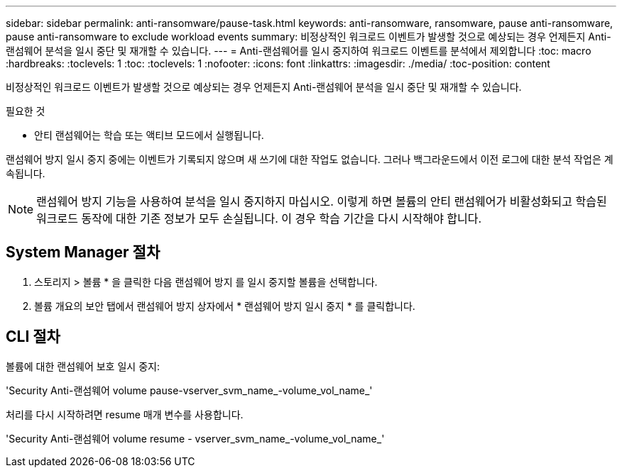 ---
sidebar: sidebar 
permalink: anti-ransomware/pause-task.html 
keywords: anti-ransomware, ransomware, pause anti-ransomware, pause anti-ransomware to exclude workload events 
summary: 비정상적인 워크로드 이벤트가 발생할 것으로 예상되는 경우 언제든지 Anti-랜섬웨어 분석을 일시 중단 및 재개할 수 있습니다. 
---
= Anti-랜섬웨어를 일시 중지하여 워크로드 이벤트를 분석에서 제외합니다
:toc: macro
:hardbreaks:
:toclevels: 1
:toc: 
:toclevels: 1
:nofooter: 
:icons: font
:linkattrs: 
:imagesdir: ./media/
:toc-position: content


[role="lead"]
비정상적인 워크로드 이벤트가 발생할 것으로 예상되는 경우 언제든지 Anti-랜섬웨어 분석을 일시 중단 및 재개할 수 있습니다.

.필요한 것
* 안티 랜섬웨어는 학습 또는 액티브 모드에서 실행됩니다.


랜섬웨어 방지 일시 중지 중에는 이벤트가 기록되지 않으며 새 쓰기에 대한 작업도 없습니다. 그러나 백그라운드에서 이전 로그에 대한 분석 작업은 계속됩니다.


NOTE: 랜섬웨어 방지 기능을 사용하여 분석을 일시 중지하지 마십시오. 이렇게 하면 볼륨의 안티 랜섬웨어가 비활성화되고 학습된 워크로드 동작에 대한 기존 정보가 모두 손실됩니다. 이 경우 학습 기간을 다시 시작해야 합니다.



== System Manager 절차

. 스토리지 > 볼륨 * 을 클릭한 다음 랜섬웨어 방지 를 일시 중지할 볼륨을 선택합니다.
. 볼륨 개요의 보안 탭에서 랜섬웨어 방지 상자에서 * 랜섬웨어 방지 일시 중지 * 를 클릭합니다.




== CLI 절차

볼륨에 대한 랜섬웨어 보호 일시 중지:

'Security Anti-랜섬웨어 volume pause-vserver_svm_name_-volume_vol_name_'

처리를 다시 시작하려면 resume 매개 변수를 사용합니다.

'Security Anti-랜섬웨어 volume resume - vserver_svm_name_-volume_vol_name_'
